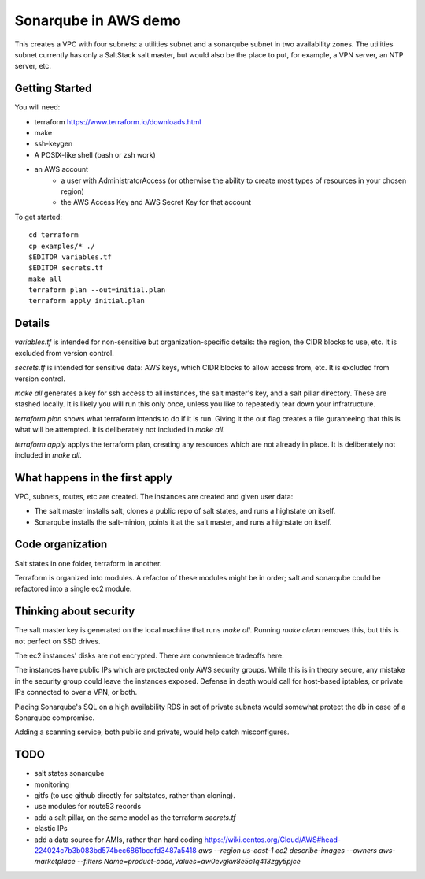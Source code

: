 =====================
Sonarqube in AWS demo
=====================

This creates a VPC with four subnets: 
a utilities subnet and a sonarqube subnet in two availability zones.
The utilities subnet currently has only a SaltStack salt master,
but would also be the place to put, for example,
a VPN server, an NTP server, etc.

Getting Started
===============

You will need:

* terraform https://www.terraform.io/downloads.html
* make
* ssh-keygen 
* A POSIX-like shell (bash or zsh work)
* an AWS account
   - a user with AdministratorAccess
     (or otherwise the ability to create most types of resources in your chosen region)
   - the AWS Access Key and AWS Secret Key for that account

To get started::

    cd terraform 
    cp examples/* ./
    $EDITOR variables.tf
    $EDITOR secrets.tf
    make all
    terraform plan --out=initial.plan
    terraform apply initial.plan

Details
=======

`variables.tf` is intended for non-sensitive but organization-specific 
details:
the region, the CIDR blocks to use, etc.
It is excluded from version control.

`secrets.tf` is intended for sensitive data:
AWS keys, which CIDR blocks to allow access from, etc.
It is excluded from version control.

`make all` generates a key for ssh access to all instances,
the salt master's key,
and a salt pillar directory.
These are stashed locally.
It is likely you will run this only once,
unless you like to repeatedly tear down your infratructure.

`terraform plan` shows what terraform intends to do if it is run.
Giving it the out flag creates a file guranteeing that this is what will be 
attempted.
It is deliberately not included in `make all`.

`terraform apply` applys the terraform plan,
creating any resources which are not already in place.
It is deliberately not included in `make all`.

What happens in the first apply
===============================

VPC, subnets, routes, etc are created.
The instances are created and given user data:

* The salt master installs salt,
  clones a public repo of salt states, 
  and runs a highstate on itself.
* Sonarqube installs the salt-minion,
  points it at the salt master,
  and runs a highstate on itself.

Code organization
=================

Salt states in one folder, 
terraform in another.

Terraform is organized into modules. 
A refactor of these modules might be in order;
salt and sonarqube could be refactored into a single ec2 module.

Thinking about security
=======================

The salt master key is generated on the local machine that runs `make all`.
Running `make clean` removes this,
but this is not perfect on SSD drives. 

The ec2 instances' disks are not encrypted. 
There are convenience tradeoffs here.

The instances have public IPs which are protected only AWS security groups.
While this is in theory secure, 
any mistake in the security group could leave the instances exposed. 
Defense in depth would call for
host-based iptables, 
or private IPs connected to over a VPN,
or both.

Placing Sonarqube's SQL on a high availability RDS in set of private subnets
would somewhat protect the db in case of a Sonarqube compromise.

Adding a scanning service,
both public and private,
would help catch misconfigures.

TODO
====

* salt states sonarqube
* monitoring
* gitfs (to use github directly for saltstates, rather than cloning).
* use modules for route53 records
* add a salt pillar, on the same model as the terraform `secrets.tf`
* elastic IPs
* add a data source for AMIs, rather than hard coding
  https://wiki.centos.org/Cloud/AWS#head-224024c7b3b083bd574bec6861bcdfd3487a5418
  `aws --region us-east-1 ec2 describe-images --owners aws-marketplace --filters Name=product-code,Values=aw0evgkw8e5c1q413zgy5pjce`

